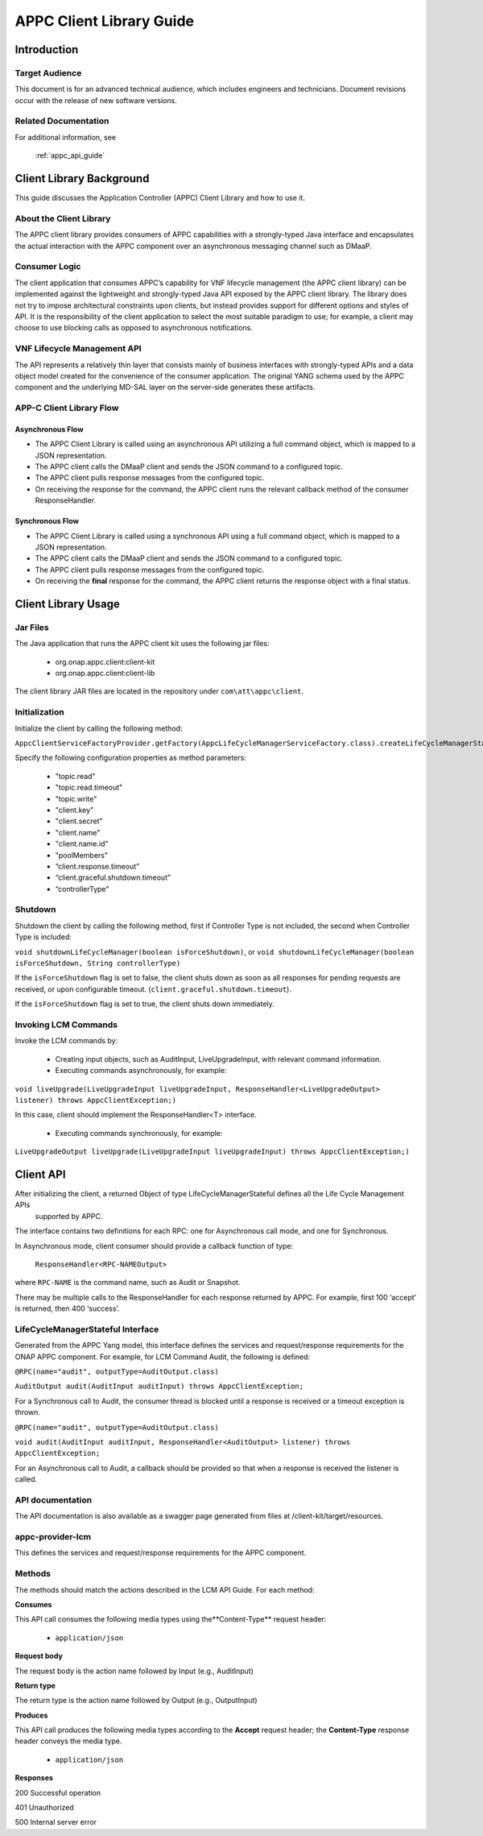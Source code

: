 .. ============LICENSE_START==========================================
.. ===================================================================
.. Copyright © 2017 AT&T Intellectual Property. All rights reserved.
.. ===================================================================
.. Licensed under the Creative Commons License, Attribution 4.0 Intl.  (the "License");
.. you may not use this documentation except in compliance with the License.
.. You may obtain a copy of the License at
.. 
..  https://creativecommons.org/licenses/by/4.0/
.. 
.. Unless required by applicable law or agreed to in writing, software
.. distributed under the License is distributed on an "AS IS" BASIS,
.. WITHOUT WARRANTIES OR CONDITIONS OF ANY KIND, either express or implied.
.. See the License for the specific language governing permissions and
.. limitations under the License.
.. ============LICENSE_END============================================

.. _appc_client_library:

=========================
APPC Client Library Guide
=========================


Introduction
============

Target Audience
---------------

This document is for an advanced technical audience, which includes engineers and technicians. Document revisions occur with the release of new software versions.

Related Documentation
---------------------

For additional information, see

        :ref:`appc_api_guide`


Client Library Background
=========================

This guide discusses the Application Controller (APPC) Client Library and how to use it.

About the Client Library
------------------------

The APPC client library provides consumers of APPC capabilities with a strongly-typed Java interface and encapsulates the actual interaction with the APPC component over an asynchronous messaging channel such as DMaaP.

Consumer Logic
--------------

The client application that consumes APPC’s capability for VNF lifecycle management (the APPC client library) can be implemented against the lightweight and strongly-typed Java API exposed by the APPC client library. The library does not try to impose architectural constraints upon clients, but instead provides support for different options and styles of API. It is the responsibility of the client application to select the most suitable paradigm to use; for example, a client may choose to use blocking calls as opposed to asynchronous notifications.

VNF Lifecycle Management API
----------------------------

The API represents a relatively thin layer that consists mainly of business interfaces with strongly-typed APIs and a data object model created for the convenience of the consumer application. The original YANG schema used by the APPC component and the  underlying MD-SAL layer on the server-side generates these artifacts.

APP-C Client Library Flow
-------------------------

    |image0|

Asynchronous Flow
^^^^^^^^^^^^^^^^^

-  The APPC Client Library is called using an asynchronous API utilizing a full command object, which is mapped to a JSON representation.
-  The APPC client calls the DMaaP client and sends the JSON command to a configured topic.
-  The APPC client pulls response messages from the configured topic.
-  On receiving the response for the command, the APPC client runs the relevant callback method of the consumer ResponseHandler.

Synchronous Flow
^^^^^^^^^^^^^^^^

-  The APPC Client Library is called using a synchronous API using a full command object, which is mapped to a JSON representation.
-  The APPC client calls the DMaaP client and sends the JSON command to a configured topic.
-  The APPC client pulls response messages from the configured topic.
-  On receiving the **final** response for the command, the APPC client returns the response object with a final status.

Client Library Usage
====================

Jar Files
---------

The Java application that runs the APPC client kit uses the following jar files:

    -  org.onap.appc.client:client-kit
    -  org.onap.appc.client:client-lib

The client library JAR files are located in the repository under ``com\att\appc\client``.

Initialization
--------------

Initialize the client by calling the following method:

``AppcClientServiceFactoryProvider.getFactory(AppcLifeCycleManagerServiceFactory.class).createLifeCycleManagerStateful()``

Specify the following configuration properties as method parameters:

    -  "topic.read"
    -  "topic.read.timeout"
    -  "topic.write"
    -  "client.key"
    -  "client.secret"
    -  "client.name"
    -  "client.name.id"
    -  "poolMembers"
    -  “client.response.timeout”
    -  “client.graceful.shutdown.timeout”
    -  “controllerType”

Shutdown
--------

Shutdown the client by calling the following method, first if Controller Type is not included, the second when Controller Type is included:

``void shutdownLifeCycleManager(boolean isForceShutdown)``, or 
``void shutdownLifeCycleManager(boolean isForceShutdown, String controllerType)``

If the ``isForceShutdown`` flag is set to false, the client shuts down as soon as all responses for pending requests are received, or upon configurable timeout. (``client.graceful.shutdown.timeout``).

If the ``isForceShutdown`` flag is set to true, the client shuts down immediately.

Invoking LCM Commands
---------------------

Invoke the LCM commands by:

    -  Creating input objects, such as AuditInput, LiveUpgradeInput, with relevant command information.
    -  Executing commands asynchronously, for example:

``void liveUpgrade(LiveUpgradeInput liveUpgradeInput, ResponseHandler<LiveUpgradeOutput> listener) throws AppcClientException;)``

In this case, client should implement the ResponseHandler<T> interface.

    -  Executing commands synchronously, for example:

``LiveUpgradeOutput liveUpgrade(LiveUpgradeInput liveUpgradeInput) throws AppcClientException;)``


Client API
==========

After initializing the client, a returned Object of type LifeCycleManagerStateful defines all the Life Cycle Management APIs
 supported by APPC.

The interface contains two definitions for each RPC: one for Asynchronous call mode, and one for Synchronous.

In Asynchronous mode, client consumer should provide a callback function of type:

    ``ResponseHandler<RPC-NAMEOutput>``

where ``RPC-NAME`` is the command name, such as Audit or Snapshot.

There may be multiple calls to the ResponseHandler for each response returned by APPC. For example, first 100 ‘accept’ is returned, then 400 ‘success’.

LifeCycleManagerStateful Interface
----------------------------------

Generated from the APPC Yang model, this interface defines the services and request/response requirements for the ONAP APPC component. For example, for LCM Command Audit, the following is defined:

``@RPC(name="audit", outputType=AuditOutput.class)``

``AuditOutput audit(AuditInput auditInput) throws AppcClientException;``

For a Synchronous call to Audit, the consumer thread is blocked until a response is received or a timeout exception is thrown.

``@RPC(name="audit", outputType=AuditOutput.class)``

``void audit(AuditInput auditInput, ResponseHandler<AuditOutput> listener) throws AppcClientException;``

For an Asynchronous call to Audit, a callback should be provided so that when a response is received the listener is called.

API documentation
-----------------

The API documentation is also available as a swagger page generated from files at /client-kit/target/resources.

appc-provider-lcm
-----------------

This defines the services and request/response requirements for the APPC component.

Methods
-------

The methods should match the actions described in the LCM API Guide. For each method:

**Consumes**

This API call consumes the following media types using the**Content-Type** request header:

    -  ``application/json``

**Request body**

The request body is the action name followed by Input (e.g., AuditInput)

**Return type**

The return type is the action name followed by Output (e.g., OutputInput)

**Produces**

This API call produces the following media types according to the **Accept** request header; the **Content-Type** response header conveys the media type.

    -  ``application/json``

**Responses**

200 Successful operation

401 Unauthorized

500 Internal server error

.. |image0| image:: image2.png
   :width: 5.60495in
   :height: 4.55272in


